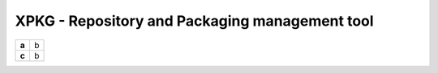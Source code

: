 XPKG - Repository and Packaging management tool
===============================================


.. list-table::

  * - **a**
    - b
  * - **c**
    - b

.. raw:: html

   <b>test</b>

